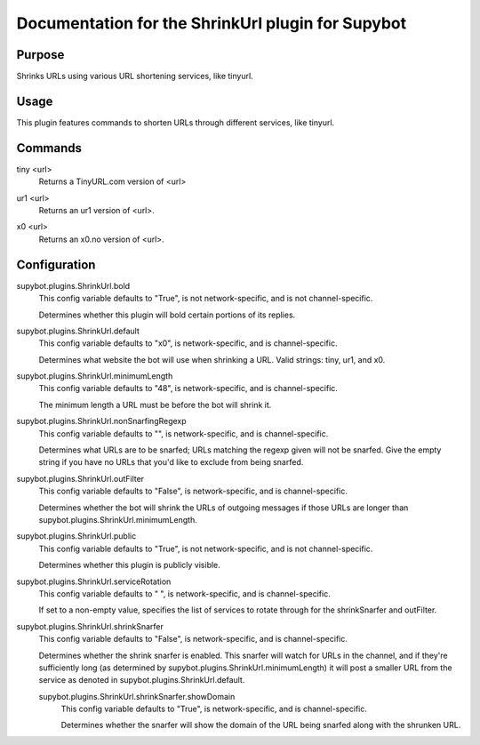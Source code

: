 .. _plugin-ShrinkUrl:

Documentation for the ShrinkUrl plugin for Supybot
==================================================

Purpose
-------
Shrinks URLs using various URL shortening services, like tinyurl.

Usage
-----
This plugin features commands to shorten URLs through different services,
like tinyurl.

.. _commands-ShrinkUrl:

Commands
--------
.. _command-shrinkurl-tiny:

tiny <url>
  Returns a TinyURL.com version of <url>

.. _command-shrinkurl-ur1:

ur1 <url>
  Returns an ur1 version of <url>.

.. _command-shrinkurl-x0:

x0 <url>
  Returns an x0.no version of <url>.

.. _conf-ShrinkUrl:

Configuration
-------------

.. _conf-supybot.plugins.ShrinkUrl.bold:


supybot.plugins.ShrinkUrl.bold
  This config variable defaults to "True", is not network-specific, and is  not channel-specific.

  Determines whether this plugin will bold certain portions of its replies.

.. _conf-supybot.plugins.ShrinkUrl.default:


supybot.plugins.ShrinkUrl.default
  This config variable defaults to "x0", is network-specific, and is  channel-specific.

  Determines what website the bot will use when shrinking a URL.  Valid strings: tiny, ur1, and x0.

.. _conf-supybot.plugins.ShrinkUrl.minimumLength:


supybot.plugins.ShrinkUrl.minimumLength
  This config variable defaults to "48", is network-specific, and is  channel-specific.

  The minimum length a URL must be before the bot will shrink it.

.. _conf-supybot.plugins.ShrinkUrl.nonSnarfingRegexp:


supybot.plugins.ShrinkUrl.nonSnarfingRegexp
  This config variable defaults to "", is network-specific, and is  channel-specific.

  Determines what URLs are to be snarfed; URLs matching the regexp given will not be snarfed. Give the empty string if you have no URLs that you'd like to exclude from being snarfed.

.. _conf-supybot.plugins.ShrinkUrl.outFilter:


supybot.plugins.ShrinkUrl.outFilter
  This config variable defaults to "False", is network-specific, and is  channel-specific.

  Determines whether the bot will shrink the URLs of outgoing messages if those URLs are longer than supybot.plugins.ShrinkUrl.minimumLength.

.. _conf-supybot.plugins.ShrinkUrl.public:


supybot.plugins.ShrinkUrl.public
  This config variable defaults to "True", is not network-specific, and is  not channel-specific.

  Determines whether this plugin is publicly visible.

.. _conf-supybot.plugins.ShrinkUrl.serviceRotation:


supybot.plugins.ShrinkUrl.serviceRotation
  This config variable defaults to " ", is network-specific, and is  channel-specific.

  If set to a non-empty value, specifies the list of services to rotate through for the shrinkSnarfer and outFilter.

.. _conf-supybot.plugins.ShrinkUrl.shrinkSnarfer:


supybot.plugins.ShrinkUrl.shrinkSnarfer
  This config variable defaults to "False", is network-specific, and is  channel-specific.

  Determines whether the shrink snarfer is enabled. This snarfer will watch for URLs in the channel, and if they're sufficiently long (as determined by supybot.plugins.ShrinkUrl.minimumLength) it will post a smaller URL from the service as denoted in supybot.plugins.ShrinkUrl.default.

  .. _conf-supybot.plugins.ShrinkUrl.shrinkSnarfer.showDomain:


  supybot.plugins.ShrinkUrl.shrinkSnarfer.showDomain
    This config variable defaults to "True", is network-specific, and is  channel-specific.

    Determines whether the snarfer will show the domain of the URL being snarfed along with the shrunken URL.

